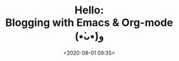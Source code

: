 # -*- eval: (org-babel-load-file "Hello.org") -*-
#+title: Hello: @@html:<br>@@ Blogging with Emacs & Org-mode (•̀ᴗ•́)و
# +DATE: 2020-08-01
#+date: <2020-08-01 09:35>
#+filetags: emacs
#+fileimage: org_logo.png 150 150 no-border
#+options: d:results
#+OPTIONS: toc:nil html-postamble:nil d:nil
#+PROPERTY: header-args :tangle "~/documents/doraemon/org/blog/alienzj.github.io/blog.el" :results silent :exports code  :noeval
#+description: Hello World (•̀ᴗ•́)و
